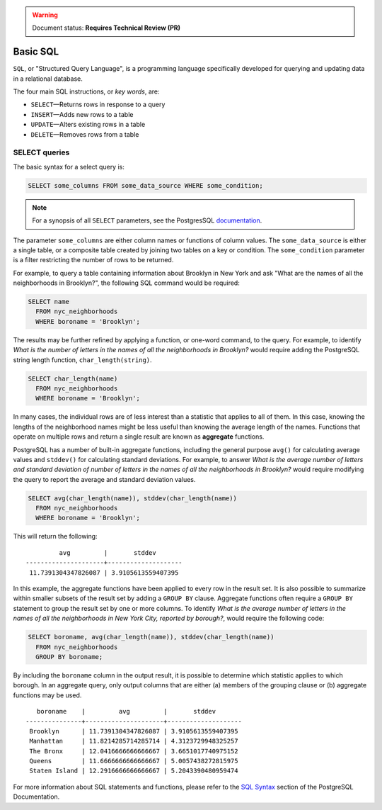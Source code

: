 .. _dataadmin.pgGettingStarted.basicsql:

.. warning:: Document status: **Requires Technical Review (PR)**

Basic SQL
=========

``SQL``, or "Structured Query Language", is a programming language specifically developed for querying and updating data in a relational database.

The four main SQL instructions, or *key words*, are: 

* ``SELECT``—Returns rows in response to a query
* ``INSERT``—Adds new rows to a table
* ``UPDATE``—Alters existing rows in a table
* ``DELETE``—Removes rows from a table
 

SELECT queries
--------------

The basic syntax for a select query is:

.. code-block:: sql

  SELECT some_columns FROM some_data_source WHERE some_condition;
  
.. note:: For a synopsis of all ``SELECT`` parameters, see the PostgresSQL `documentation  <http://www.postgresql.org/docs/9.1/interactive/sql-select.html>`_.
   
The parameter ``some_columns`` are either column names or functions of column values. The ``some_data_source`` is either a single table, or a composite table created by joining two tables on a key or condition. The ``some_condition`` parameter is a filter restricting the number of rows to be returned.

For example, to query a table containing information about Brooklyn in New York and ask "What are the names of all the neighborhoods in Brooklyn?", the following SQL command would be required:

.. code-block:: sql

  SELECT name 
    FROM nyc_neighborhoods 
    WHERE boroname = 'Brooklyn';

The results may be further refined by applying a function, or one-word command, to the query. For example, to identify *What is the number of letters in the names of all the neighborhoods in Brooklyn?* would require adding the PostgreSQL string length function, ``char_length(string)``. 

.. code-block:: sql

  SELECT char_length(name) 
    FROM nyc_neighborhoods 
    WHERE boroname = 'Brooklyn';

In many cases, the individual rows are of less interest than a statistic that applies to all of them. In this case, knowing the lengths of the neighborhood names might be less useful than knowing the average length of the names. Functions that operate on multiple rows and return a single result are known as **aggregate** functions.  

PostgreSQL has a number of built-in aggregate functions, including the general purpose ``avg()`` for calculating average values and ``stddev()`` for calculating standard deviations. For example, to answer *What is the average number of letters and standard deviation of number of letters in the names of all the neighborhoods in Brooklyn?* would require modifying the query to report the average and standard deviation values.  
  
.. code-block:: sql

   SELECT avg(char_length(name)), stddev(char_length(name)) 
     FROM nyc_neighborhoods 
     WHERE boroname = 'Brooklyn';
  
This will return the following::

           avg         |       stddev       
  ---------------------+--------------------
   11.7391304347826087 | 3.9105613559407395

In this example, the aggregate functions have been applied to every row in the result set. It is also possible to summarize within smaller subsets of the result set by adding a ``GROUP BY`` clause. Aggregate functions often require a ``GROUP BY`` statement to group the result set by one or more columns. To identify *What is the average number of letters in the names of all the neighborhoods in New York City, reported by borough?*, would require the following code:

.. code-block:: sql

   SELECT boroname, avg(char_length(name)), stddev(char_length(name)) 
     FROM nyc_neighborhoods 
     GROUP BY boroname;
 
By including the ``boroname`` column in the output result, it is possible to determine which statistic applies to which borough. In an aggregate query, only output columns that are either (a) members of the grouping clause or (b) aggregate functions may be used.
  
::

     boroname    |         avg         |       stddev       
  ---------------+---------------------+--------------------
   Brooklyn      | 11.7391304347826087 | 3.9105613559407395
   Manhattan     | 11.8214285714285714 | 4.3123729948325257
   The Bronx     | 12.0416666666666667 | 3.6651017740975152
   Queens        | 11.6666666666666667 | 5.0057438272815975
   Staten Island | 12.2916666666666667 | 5.2043390480959474
  

For more information about SQL statements and functions, please refer to the `SQL Syntax <http://www.postgresql.org/docs/9.1/static/sql-syntax.html>`_ section of the PostgreSQL Documentation.